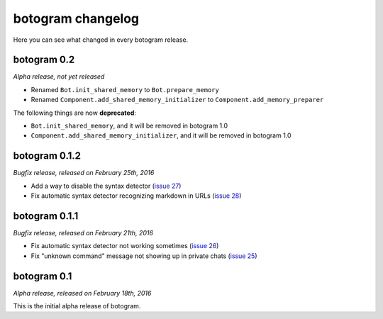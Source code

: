 .. Copyright (c) 2016 Pietro Albini <pietro@pietroalbini.io>
   Released under the MIT license

.. _changelog:

~~~~~~~~~~~~~~~~~~
botogram changelog
~~~~~~~~~~~~~~~~~~

Here you can see what changed in every botogram release.

.. _changelog-0.2:

botogram 0.2
=============

*Alpha release, not yet released*

* Renamed ``Bot.init_shared_memory`` to ``Bot.prepare_memory``
* Renamed ``Component.add_shared_memory_initializer`` to
  ``Component.add_memory_preparer``

The following things are now **deprecated**:

* ``Bot.init_shared_memory``, and it will be removed in botogram 1.0
* ``Component.add_shared_memory_initializer``, and it will be removed in
  botogram 1.0

.. _changelog-0.1.2:

botogram 0.1.2
==============

*Bugfix release, released on February 25th, 2016*

* Add a way to disable the syntax detector (`issue 27`_)
* Fix automatic syntax detector recognizing markdown in URLs (`issue 28`_)

.. _issue 27: https://github.com/pietroalbini/botogram/issues/27
.. _issue 28: https://github.com/pietroalbini/botogram/issues/28

.. _changelog-0.1.1:

botogram 0.1.1
==============

*Bugfix release, released on February 21th, 2016*

* Fix automatic syntax detector not working sometimes (`issue 26`_)
* Fix "unknown command" message not showing up in private chats (`issue 25`_)

.. _issue 25: https://github.com/pietroalbini/botogram/issues/25
.. _issue 26: https://github.com/pietroalbini/botogram/issues/26

.. _changelog-0.1:

botogram 0.1
============

*Alpha release, released on February 18th, 2016*

This is the initial alpha release of botogram.

